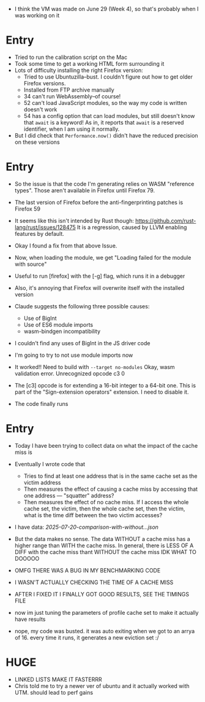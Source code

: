  * I think the VM was made on June 29 (Week 4), so that's probably when I was
   working on it
* Entry
SCHEDULED: <2025-07-16 Wed>
 * Tried to run the calibration script on the Mac
 * Took some time to get a working HTML form surrounding it
 * Lots of difficulty installing the right Firefox version:
   * Tried to use Ubuntuzilla--bust.
     I couldn't figure out how to get older Firefox versions.
   * Installed from FTP archive manually
   * 34 can't run WebAssembly--of course!
   * 52 can't load JavaScript modules, so the way my code is written doesn't work
   * 54 has a config option that can load modules, but still doesn't know that
     =await= is a keyword!
     As in, it reports that =await= is a reserved identifier, when I am using it
     normally.
 * But I did check that =Performance.now()= didn't have the reduced precision on
   these versions
* Entry
SCHEDULED: <2025-07-19 Sat>
 * So the issue is that the code I'm generating relies on WASM "reference types".
   Those aren't available in Firefox until Firefox 79.
 * The last version of Firefox before the anti-fingerprinting patches is Firefox
   59
 * It seems like this isn't intended by Rust though:
   https://github.com/rust-lang/rust/issues/128475
   It is a regression, caused by LLVM enabling features by default.

 * Okay I found a fix from that above Issue.
 * Now, when loading the module, we get "Loading failed for the module with source"

 * Useful to run [firefox] with the [-g] flag, which runs it in a debugger

 * Also, it's annoying that Firefox will overwrite itself with the installed version

 * Claude suggests the following three possible causes:
   * Use of BigInt
   * Use of ES6 module imports
   * wasm-bindgen incompatibility

 * I couldn't find any uses of BigInt in the JS driver code

 * I'm going to try to not use module imports now

 * It worked!! Need to build with =--target no-modules=
   Okay, wasm validation error. Unrecognized opcode c3 0

 * The [c3] opcode is for extending a 16-bit integer to a 64-bit one.
   This is part of the "Sign-extension operators" extension.
   I need to disable it.

 * The code finally runs

* Entry
SCHEDULED: <2025-07-20 Sun>
 * Today I have been trying to collect data on what the impact of the cache miss is
 * Eventually I wrote code that
   * Tries to find at least one address that is in the same cache set as the victim address
   * Then measures the effect of causing a cache miss by accessing that one
     address --- "squatter" address?
   * Then measures the effect of no cache miss. If I access the whole cache set,
     the victim, then the whole cache set, then the victim, what is the time
     diff between the two victim accesses?
 * I have data: [[2025-07-20-comparison-with-without...json]]
 * But the data makes no sense.
   The data WITHOUT a cache miss has a higher range than WITH the cache miss.
   In general, there is LESS OF A DIFF with the cache miss thant WITHOUT the cache miss
   IDK WHAT TO DOOOOO

 * OMFG THERE WAS A BUG IN MY BENCHMARKING CODE
 * I WASN'T ACTUALLY CHECKING THE TIME OF A CACHE MISS
 * AFTER I FIXED IT I FINALLY GOT GOOD RESULTS, SEE THE TIMINGS FILE

 * now im just tuning the parameters of profile cache set to make it actually
   have results

 * nope, my code was busted. it was auto exiting when we got to an arrya of 16.
   every time it runs, it generates a new eviction set :/


* HUGE
SCHEDULED: <2025-07-25 Fri>
 * LINKED LISTS MAKE IT FASTERRR
 * Chris told me to try a newer ver of ubuntu and it actually worked with UTM. should lead to perf gains
